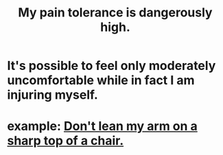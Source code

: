 :PROPERTIES:
:ID:       d1f5961f-225c-4c6d-a4dc-2d0c93a8169d
:END:
#+title: My pain tolerance is dangerously high.
* It's possible to feel only moderately uncomfortable while in fact I am injuring myself.
* example: [[id:fb0a64df-e368-464e-b0d9-99215eb4616d][Don't lean my arm on a sharp top of a chair.]]
